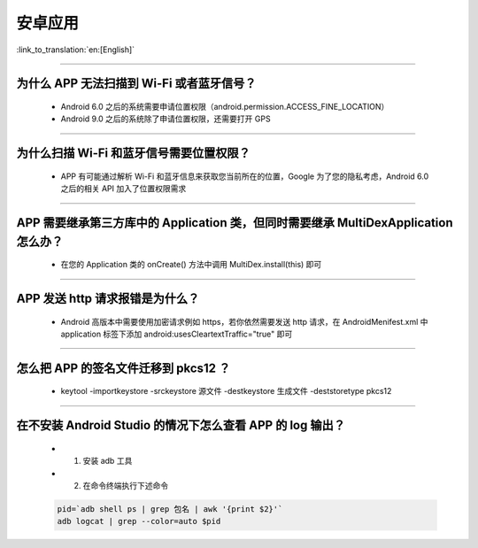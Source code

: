 安卓应用
========

:link_to_translation:`en:[English]`

.. raw:: html

   <style>
   body {counter-reset: h2}
     h2 {counter-reset: h3}
     h2:before {counter-increment: h2; content: counter(h2) ". "}
     h3:before {counter-increment: h3; content: counter(h2) "." counter(h3) ". "}
     h2.nocount:before, h3.nocount:before, { content: ""; counter-increment: none }
   </style>

--------------

为什么 APP 无法扫描到 Wi-Fi 或者蓝牙信号？
------------------------------------------------

  - Android 6.0 之后的系统需要申请位置权限（android.permission.ACCESS_FINE_LOCATION）
  - Android 9.0 之后的系统除了申请位置权限，还需要打开 GPS

--------------

为什么扫描 Wi-Fi 和蓝牙信号需要位置权限？
------------------------------------------------

  - APP 有可能通过解析 Wi-Fi 和蓝牙信息来获取您当前所在的位置，Google 为了您的隐私考虑，Android 6.0 之后的相关 API 加入了位置权限需求

--------------

APP 需要继承第三方库中的 Application 类，但同时需要继承 MultiDexApplication 怎么办？
----------------------------------------------------------------------------------------

  - 在您的 Application 类的 onCreate() 方法中调用 MultiDex.install(this) 即可

--------------

APP 发送 http 请求报错是为什么？
----------------------------------------

  - Android 高版本中需要使用加密请求例如 https，若你依然需要发送 http 请求，在 AndroidMenifest.xml 中 application 标签下添加 android:usesCleartextTraffic="true" 即可

--------------

怎么把 APP 的签名文件迁移到 pkcs12 ？
-------------------------------------------

  - keytool -importkeystore -srckeystore 源文件 -destkeystore 生成文件 -deststoretype pkcs12

--------------

在不安装 Android Studio 的情况下怎么查看 APP 的 log 输出？
------------------------------------------------------------------
  - 1. 安装 adb 工具
  - 2. 在命令终端执行下述命令

  .. code:: bash

    pid=`adb shell ps | grep 包名 | awk '{print $2}'`
    adb logcat | grep --color=auto $pid
